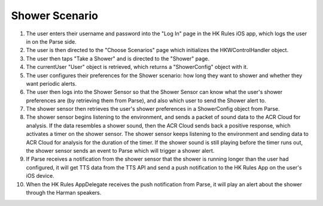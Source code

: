 Shower Scenario
================

.. figure::  images/showersd.png

1. The user enters their username and password into the "Log In" page in the HK Rules iOS app, which logs the user in on the Parse side.

2. The user is then directed to the "Choose Scenarios" page which initializes the HKWControlHandler object.

3. The user then taps "Take a Shower" and is directed to the "Shower" page.

4. The currentUser "User" object is retrieved, which returns a "ShowerConfig" object with it.

5. The user configures their preferences for the Shower scenario: how long they want to shower and whether they want periodic alerts.

6. The user then logs into the Shower Sensor so that the Shower Sensor can know what the user's shower preferences are (by retrieving them from Parse), and also which user to send the Shower alert to.

7. The shower sensor then retrieves the user's shower preferences in a ShowerConfig object from Parse.

8. The shower sensor begins listening to the environment, and sends a packet of sound data to the ACR Cloud for analysis. If the data resembles a shower sound, then the ACR Cloud sends back a positive response, which activates a timer on the shower sensor. The shower sensor keeps listening to the environment and sending data to ACR Cloud for analysis for the duration of the timer. If the shower sound is still playing before the timer runs out, the shower sensor sends an event to Parse which will trigger a shower alert.

9. If Parse receives a notification from the shower sensor that the shower is running longer than the user had configured, it will get TTS data from the TTS API and send a push notification to the HK Rules App on the user's iOS device.

10. When the HK Rules AppDelegate receives the push notification from Parse, it will play an alert about the shower through the Harman speakers.